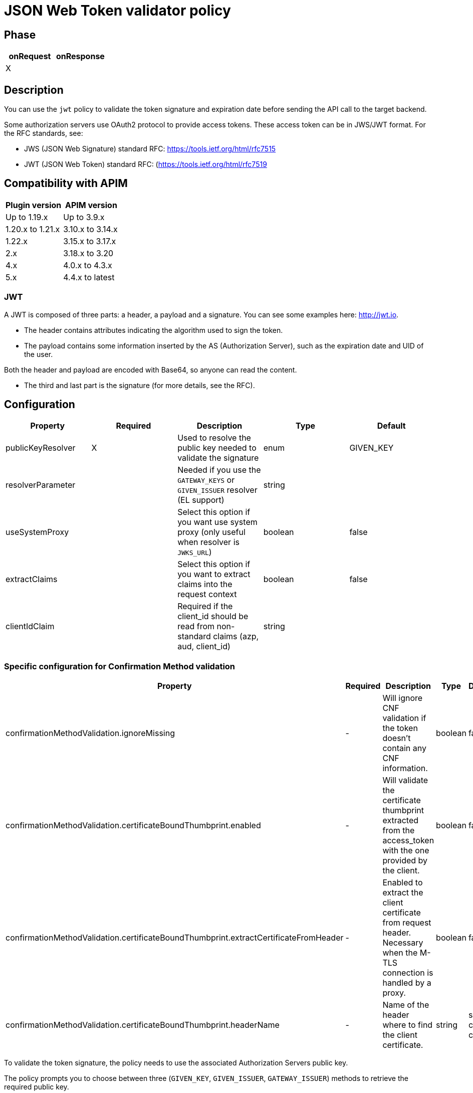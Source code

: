 = JSON Web Token validator policy

== Phase

|===
|onRequest |onResponse

| X
|
|===

== Description

You can use the `jwt` policy to validate the token signature and expiration date before sending the API call to the target backend.

Some authorization servers use OAuth2 protocol to provide access tokens. These access token can be in JWS/JWT format. For the RFC standards, see:

- JWS (JSON Web Signature) standard RFC: https://tools.ietf.org/html/rfc7515

- JWT (JSON Web Token) standard RFC: (https://tools.ietf.org/html/rfc7519


== Compatibility with APIM

|===
|Plugin version | APIM version

|Up to 1.19.x        | Up to 3.9.x
|1.20.x to 1.21.x    | 3.10.x to 3.14.x
|1.22.x              | 3.15.x to 3.17.x
|2.x                 | 3.18.x to 3.20
|4.x                 | 4.0.x to 4.3.x
|5.x                 | 4.4.x to latest
|===

=== JWT

A JWT is composed of three parts: a header, a payload and a signature.
You can see some examples here: http://jwt.io.

- The header contains attributes indicating the algorithm used to sign the token.

- The payload contains some information inserted by the AS (Authorization Server), such as the expiration date and UID of the user.

Both the header and payload are encoded with Base64, so anyone can read the content.

- The third and last part is the signature (for more details, see the RFC).

== Configuration

|===
|Property |Required |Description |Type |Default

|publicKeyResolver|X|Used to resolve the public key needed to validate the signature|enum|GIVEN_KEY
|resolverParameter||Needed if you use the `GATEWAY_KEYS` or `GIVEN_ISSUER` resolver (EL support)|string|
|useSystemProxy||Select this option if you want use system proxy (only useful when resolver is `JWKS_URL`)|boolean|false
|extractClaims||Select this option if you want to extract claims into the request context|boolean|false
|clientIdClaim||Required if the client_id should be read from non-standard claims (azp, aud, client_id)|string|
|===


=== Specific configuration for Confirmation Method validation

|===
|Property |Required |Description |Type| Default

.^|confirmationMethodValidation.ignoreMissing
^.^|-
|Will ignore CNF validation if the token doesn't contain any CNF information.
^.^|boolean
^.^|false

.^|confirmationMethodValidation.certificateBoundThumbprint.enabled
^.^|-
|Will validate the certificate thumbprint extracted from the access_token with the one provided by the client.
^.^|boolean
^.^|false

.^|confirmationMethodValidation.certificateBoundThumbprint.extractCertificateFromHeader
^.^|-
|Enabled to extract the client certificate from request header. Necessary when the M-TLS connection is handled by a proxy.
^.^|boolean
^.^|false

.^|confirmationMethodValidation.certificateBoundThumbprint.headerName
^.^|-
|Name of the header where to find the client certificate.
^.^|string
^.^|ssl-client-cert
|===

To validate the token signature, the policy needs to use the associated Authorization Servers public key.

The policy prompts you to choose between three (`GIVEN_KEY`, `GIVEN_ISSUER`, `GATEWAY_ISSUER`) methods to retrieve the required public key.

 - `GIVEN_KEY` -- You provide the key (in `ssh-rsa`, `pem`, `crt` or `public-key` format)
 - `GIVEN_ISSUER` -- If you want to filter on several authorization servers then you only need to specify the issuer name; the gateway will only accept JWTs with a permitted issuer attribute. If `GATEWAY_KEYS` is set, the issuer is also used to retrieve the public key from the `gravitee.yml` file.
 - `GATEWAY_KEYS` -- You can set some public keys in the APIM Gateway `gravitee.yml` file

[source, yml]
----
policy:
  jwt:
    issuer:
      my.authorization.server:
        default: ssh-rsa myValidationKey anEmail@domain.com
        kid-2016: ssh-rsa myCurrentValidationKey anEmail@domain.com
----

The policy will inspect the JWT:

** header to extract the key id (`kid` attribute) of the public key. If no key id is found then it use the `x5t` field.
**** if `kid` is present and no key corresponding is found, the token is rejected.
**** if `kid` is missing and no key corresponding to `x5t` is found, the token is rejected.
** claims (payload) to extract the issuer (`iss` attribute)

Using these two values, the gateway can retrieve the corresponding public key.

Regarding the client_id, the standard behavior is to read it from the `azp` claim, then if not found in the `aud` claim and finally in the `client_id` claim.
You can override this behavior by providing a custom `clientIdClaim` in the configuration.

== Attributes

|===
|Name |Description

.^|jwt.token
|JWT token extracted from the ```Authorization``` HTTP header

.^|jwt.claims
|A map of claims registered in the JWT token body, used for extracting data from it. Only if `extractClaims` is enabled in the policy configuration.

|===


== Example

Given the following JWT claims (payload):

[source, json]
----
{
  "iss": "Gravitee.io AM",
  "sub": "1234567890",
  "name": "John Doe",
  "admin": true
}
----

You can extract the issuer from JWT using the following Expression Language statement:

[source]
----
{#context.attributes['jwt.claims']['iss']}
----

== Errors

=== HTTP status code

|===
|Code |Message

| ```401```
| Bad token format, content, signature, expired token or any other issue preventing the policy from validating the token

|===

You can use the response template feature to override the default response provided by the policy. These templates must be defined at the API level (see the API Console *Response Templates*
option in the API *Proxy* menu).

The error keys sent by the policy are as follows:

[cols="2*", options="header"]
|===
^|Key
^|Parameters

.^|JWT_MISSING_TOKEN
^.^|-

.^|JWT_INVALID_TOKEN
^.^|-

|===

